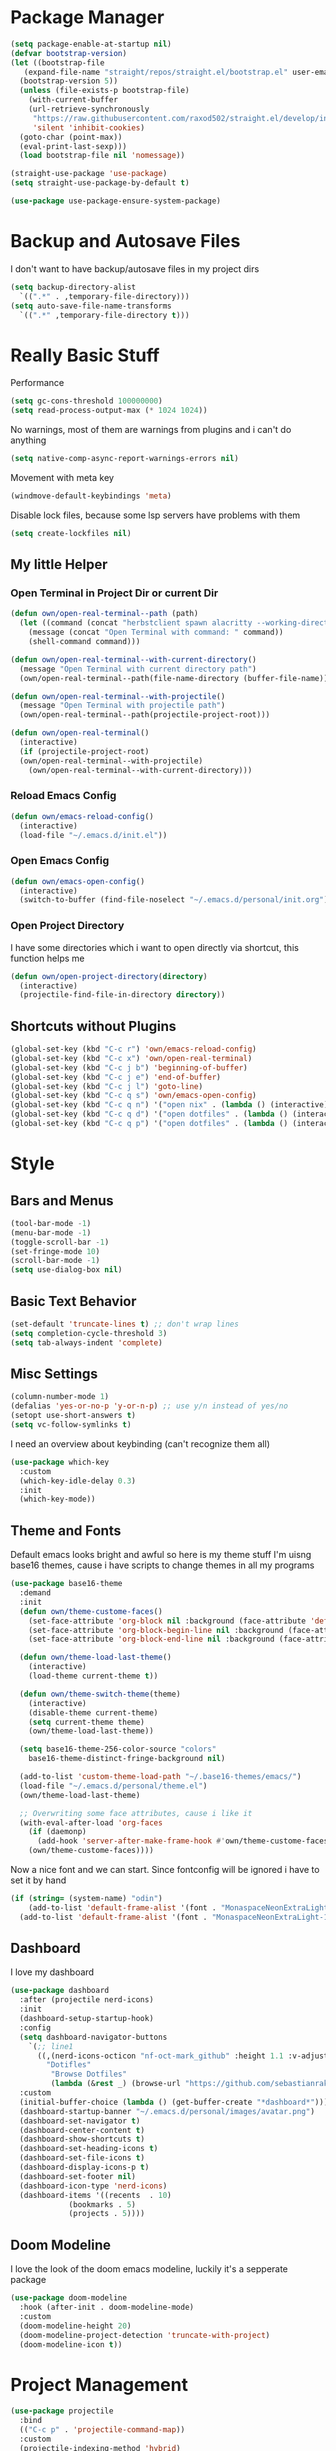 #+STARTUP: overview

* Package Manager
#+begin_src emacs-lisp
  (setq package-enable-at-startup nil)
  (defvar bootstrap-version)
  (let ((bootstrap-file
	 (expand-file-name "straight/repos/straight.el/bootstrap.el" user-emacs-directory))
	(bootstrap-version 5))
    (unless (file-exists-p bootstrap-file)
      (with-current-buffer
	  (url-retrieve-synchronously
	   "https://raw.githubusercontent.com/raxod502/straight.el/develop/install.el"
	   'silent 'inhibit-cookies)
	(goto-char (point-max))
	(eval-print-last-sexp)))
    (load bootstrap-file nil 'nomessage))

  (straight-use-package 'use-package)
  (setq straight-use-package-by-default t)

  (use-package use-package-ensure-system-package)
#+end_src

* Backup and Autosave Files
I don't want to have backup/autosave files in my project dirs
#+BEGIN_SRC emacs-lisp
  (setq backup-directory-alist
	`((".*" . ,temporary-file-directory)))
  (setq auto-save-file-name-transforms
	`((".*" ,temporary-file-directory t)))
#+END_SRC

* Really Basic Stuff
Performance
#+BEGIN_SRC emacs-lisp
  (setq gc-cons-threshold 100000000)
  (setq read-process-output-max (* 1024 1024))

#+END_SRC

No warnings, most of them are warnings from plugins and i can't do anything
#+BEGIN_SRC emacs-lisp
  (setq native-comp-async-report-warnings-errors nil)
#+END_SRC

Movement with meta key
#+BEGIN_SRC emacs-lisp
  (windmove-default-keybindings 'meta)
#+END_SRC

Disable lock files, because some lsp servers have problems with them
#+BEGIN_SRC emacs-lisp
  (setq create-lockfiles nil)
#+END_SRC

** My little Helper
*** Open Terminal in Project Dir or current Dir
#+BEGIN_SRC emacs-lisp
  (defun own/open-real-terminal--path (path)
    (let ((command (concat "herbstclient spawn alacritty --working-directory " path)))
      (message (concat "Open Terminal with command: " command))
      (shell-command command)))

  (defun own/open-real-terminal--with-current-directory()
    (message "Open Terminal with current directory path")
    (own/open-real-terminal--path(file-name-directory (buffer-file-name))))

  (defun own/open-real-terminal--with-projectile()
    (message "Open Terminal with projectile path")
    (own/open-real-terminal--path(projectile-project-root)))

  (defun own/open-real-terminal()
    (interactive)
    (if (projectile-project-root)
	(own/open-real-terminal--with-projectile)
      (own/open-real-terminal--with-current-directory)))
#+END_SRC
*** Reload Emacs Config
#+BEGIN_SRC emacs-lisp
  (defun own/emacs-reload-config()
    (interactive)
    (load-file "~/.emacs.d/init.el"))
#+END_SRC
*** Open Emacs Config
#+BEGIN_SRC emacs-lisp
  (defun own/emacs-open-config()
    (interactive)
    (switch-to-buffer (find-file-noselect "~/.emacs.d/personal/init.org")))
#+END_SRC
*** Open Project Directory 
I have some directories which i want to open directly via shortcut, this function helps me
#+BEGIN_SRC emacs-lisp
  (defun own/open-project-directory(directory)
    (interactive)
    (projectile-find-file-in-directory directory))
#+END_SRC

** Shortcuts without Plugins
#+BEGIN_SRC emacs-lisp
  (global-set-key (kbd "C-c r") 'own/emacs-reload-config)
  (global-set-key (kbd "C-c x") 'own/open-real-terminal)
  (global-set-key (kbd "C-c j b") 'beginning-of-buffer)
  (global-set-key (kbd "C-c j e") 'end-of-buffer)
  (global-set-key (kbd "C-c j l") 'goto-line)
  (global-set-key (kbd "C-c q s") 'own/emacs-open-config)
  (global-set-key (kbd "C-c q n") '("open nix" . (lambda () (interactive) (own/open-project-directory "~/.nix"))))
  (global-set-key (kbd "C-c q d") '("open dotfiles" . (lambda () (interactive) (own/open-project-directory "~/.dotfiles"))))
  (global-set-key (kbd "C-c q p") '("open dotfiles" . (lambda () (interactive) (own/open-project-directory "~/.dotfiles-private"))))
#+END_SRC

* Style
** Bars and Menus
#+BEGIN_SRC emacs-lisp
  (tool-bar-mode -1)
  (menu-bar-mode -1)
  (toggle-scroll-bar -1)
  (set-fringe-mode 10) 
  (scroll-bar-mode -1)
  (setq use-dialog-box nil)
#+END_SRC
** Basic Text Behavior
#+BEGIN_SRC emacs-lisp
    (set-default 'truncate-lines t) ;; don't wrap lines
    (setq completion-cycle-threshold 3)
    (setq tab-always-indent 'complete)
#+END_SRC
** Misc Settings
#+BEGIN_SRC emacs-lisp
  (column-number-mode 1)
  (defalias 'yes-or-no-p 'y-or-n-p) ;; use y/n instead of yes/no
  (setopt use-short-answers t)
  (setq vc-follow-symlinks t)
#+END_SRC
I need an overview about keybinding (can't recognize them all)
#+BEGIN_SRC emacs-lisp
  (use-package which-key
    :custom
    (which-key-idle-delay 0.3)
    :init
    (which-key-mode))
#+END_SRC
** Theme and Fonts
Default emacs looks bright and awful so here is my theme stuff
I'm uisng base16 themes, cause i have scripts to change themes in all my programs

#+BEGIN_SRC emacs-lisp
  (use-package base16-theme
    :demand
    :init
    (defun own/theme-custome-faces()
      (set-face-attribute 'org-block nil :background (face-attribute 'default :background))
      (set-face-attribute 'org-block-begin-line nil :background (face-attribute 'default :background))
      (set-face-attribute 'org-block-end-line nil :background (face-attribute 'default :background)))

    (defun own/theme-load-last-theme()
      (interactive)
      (load-theme current-theme t))

    (defun own/theme-switch-theme(theme)
      (interactive)
      (disable-theme current-theme)
      (setq current-theme theme)
      (own/theme-load-last-theme))

    (setq base16-theme-256-color-source "colors"
	  base16-theme-distinct-fringe-background nil)

    (add-to-list 'custom-theme-load-path "~/.base16-themes/emacs/")
    (load-file "~/.emacs.d/personal/theme.el")
    (own/theme-load-last-theme)

    ;; Overwriting some face attributes, cause i like it
    (with-eval-after-load 'org-faces
      (if (daemonp)
	    (add-hook 'server-after-make-frame-hook #'own/theme-custome-faces)
	  (own/theme-custome-faces))))
#+END_SRC

Now a nice font and we can start. Since fontconfig will be ignored i have to set it by hand
#+BEGIN_SRC emacs-lisp
  (if (string= (system-name) "odin")
      (add-to-list 'default-frame-alist '(font . "MonaspaceNeonExtraLight-12"))
    (add-to-list 'default-frame-alist '(font . "MonaspaceNeonExtraLight-12")))
#+END_SRC
** Dashboard
I love my dashboard
#+BEGIN_SRC emacs-lisp
  (use-package dashboard
    :after (projectile nerd-icons)
    :init
    (dashboard-setup-startup-hook)
    :config
    (setq dashboard-navigator-buttons
	  `(;; line1
	    ((,(nerd-icons-octicon "nf-oct-mark_github" :height 1.1 :v-adjust 0.0)
	      "Dotifles"
	       "Browse Dotfiles"
	       (lambda (&rest _) (browse-url "https://github.com/sebastianrakel/dotfiles.git"))))))
    :custom
    (initial-buffer-choice (lambda () (get-buffer-create "*dashboard*")))
    (dashboard-startup-banner "~/.emacs.d/personal/images/avatar.png")
    (dashboard-set-navigator t)
    (dashboard-center-content t)
    (dashboard-show-shortcuts t)
    (dashboard-set-heading-icons t)
    (dashboard-set-file-icons t)
    (dashboard-display-icons-p t)
    (dashboard-set-footer nil)
    (dashboard-icon-type 'nerd-icons)
    (dashboard-items '((recents  . 10)
		       (bookmarks . 5)
		       (projects . 5))))
#+END_SRC
** Doom Modeline
I love the look of the doom emacs modeline, luckily it's a sepperate package
#+BEGIN_SRC emacs-lisp
  (use-package doom-modeline
    :hook (after-init . doom-modeline-mode)
    :custom
    (doom-modeline-height 20)
    (doom-modeline-project-detection 'truncate-with-project)
    (doom-modeline-icon t))
#+END_SRC
* Project Management
#+BEGIN_SRC emacs-lisp
  (use-package projectile
    :bind
    (("C-c p" . 'projectile-command-map))
    :custom
    (projectile-indexing-method 'hybrid)
    :config
    (add-to-list 'projectile-globally-ignored-directories "node_modules")
    (projectile-mode +1)
    (global-set-key (kbd "C-c R") '("reload projects" . (lambda () (interactive) (projectile-discover-projects-in-directory "~/projects/" 4)))))
#+END_SRC

* Completion
#+BEGIN_SRC emacs-lisp
  (use-package company
    :config
    (global-company-mode))

  (use-package vertico
      :init
      (vertico-mode))

  (use-package consult
    :bind
    (("C-s" . consult-line)
     ("C-c s" . consult-ripgrep)
     ("C-c b" . consult-buffer)
     ("C-c t t" . consult-org-agenda))
    :bind
    (:map org-mode-map
	  ("C-c j" . consult-org-heading)))

  (use-package orderless
    :custom
    (completion-styles '(orderless basic))
    (completion-category-overrides '((file (styles basic partial-completion))))
    :config
    (setq completion-category-overrides '((eglot (styles orderless)))))
#+END_SRC

* Coding
** Common Stuff (things every programming thing needs)
*** ProgMode/ConfMode
#+BEGIN_SRC emacs-lisp
  (add-hook 'prog-mode-hook #'display-line-numbers-mode)
  (add-hook 'conf-mode-hook #'display-line-numbers-mode)
#+END_SRC
*** YASnippet
#+begin_src emacs-lisp
  (use-package yasnippet
    :init
    (yas-global-mode 1))
#+end_src
*** Parentheses
For coloring parentheses i use rainbow-delimiters, so every pair of parenses have it's own color
#+BEGIN_SRC emacs-lisp
  (use-package rainbow-delimiters
    :hook (prog-mode . rainbow-delimiters-mode))

  (use-package smartparens
    :config
    (smartparens-global-mode t)
    (sp-local-pair 'emacs-lisp-mode "'" nil :actions nil))
#+END_SRC
I want vertical lines to show which block i'm currently editing
#+BEGIN_SRC emacs-lisp
  (use-package highlight-indent-guides
    :hook
    ((prog-mode-hook . highlight-indent-guides-mode))
    :config
    (setq highlight-indent-guides-method 'character
	  highlight-indent-guides-responsive 'top))
#+END_SRC
*** Git Stuff -- mostly magit cause it's love
#+BEGIN_SRC emacs-lisp
  (use-package forge
    :if (require 'magit)
    :custom
    (auth-sources '("~/.authinfo.gpg")))

#+END_SRC
*** Editorconfig
#+BEGIN_SRC emacs-lisp
  (use-package editorconfig
    :init
    (editorconfig-mode 1))
#+END_SRC
*** Flyspell/Flycheck
#+BEGIN_SRC emacs-lisp
    (use-package flycheck
      :hook
      ((emacs-lisp-mode . own/flycheck-set-load-path)
       (after-init . global-flycheck-mode))
      :bind
      (("C-c e l" . 'flycheck-error-list)
       ("C-c e n" . 'flycheck-next-error))
      :config
      (defun own/flycheck-set-load-path()
	(setq flycheck-emacs-lisp-load-path 'inherit)))
#+END_SRC
#+BEGIN_SRC emacs-lisp
  (use-package flyspell
    :if (executable-find "ispell")
    :hook ((text-mode . flyspell-mode)
	   (prog-mode . flyspell-prog-mode)))
#+END_SRC
*** Direnv
#+BEGIN_SRC emacs-lisp
  (use-package direnv
    :config
    (direnv-mode))
#+END_SRC
*** Format all the stuff
#+BEGIN_SRC emacs-lisp
  (use-package apheleia
    :ensure t
    :config
    (apheleia-global-mode +1))
#+END_SRC
** LSP
#+BEGIN_SRC emacs-lisp
  (use-package lsp-mode
    :init
    (setq lsp-keymap-prefix "C-c l")
    (setq lsp-log-io nil)
    (setq lsp-idle-delay 0.500)
    :config
    (define-key lsp-mode-map (kbd "M-<return>") #'lsp-code-actions-at-point)
    (define-key lsp-mode-map (kbd "C-M-l") #'lsp-format-buffer)
    (lsp-register-custom-settings
   '(("typescript.tsdk"
      (lambda ()
	(expand-file-name
	 "lib"
	 (shell-command-to-string "npm list --global --parseable typescript | head -n1 | tr -d \"\n\"")))
      t))))

  (use-package lsp-ui)
  (use-package dap-mode)
#+END_SRC
** Golang
#+BEGIN_SRC emacs-lisp
  (use-package go-mode
    :hook
    ((go-mode . lsp-deferred)))
#+END_SRC

** Typescript/Vue

#+BEGIN_SRC emacs-lisp
  (use-package typescript-mode
    :config
    (add-hook 'typescript-mode-hook 'lsp-deferred))

  (use-package web-mode
    :custom
    (web-mode-markup-indent-offset 2)
    (web-mode-css-indent-offset 2)
    (web-mode-auto-close-style 2)
    (web-mode-enable-auto-closing t)
    :config
    (define-derived-mode vue-mode web-mode "Vue")
    (add-to-list 'auto-mode-alist '("\\.vue\\'" . vue-mode)))

#+END_SRC
** Org
#+begin_src emacs-lisp
  (use-package org-modern
    :after org
    :config
    (setq org-hide-emphasis-markers t
	  org-pretty-entities t
	  org-auto-align-tags nil
	  org-tags-column 0
	  org-insert-heading-respect-content t)
    (add-hook 'org-mode-hook #'org-modern-mode))

  (setq org-agenda-files (list "~/.todos"))
#+end_src
** YAML
#+BEGIN_SRC emacs-lisp
  (use-package yaml-mode)
#+END_SRC
** Docker
#+BEGIN_SRC emacs-lisp
  (use-package docker)
  (use-package dockerfile-mode)
#+END_SRC
** Nix
#+BEGIN_SRC emacs-lisp
  (use-package nix-mode)
#+END_SRC
** Puppet
#+BEGIN_SRC emacs-lisp
  (use-package puppet-mode)
#+END_SRC
** Powershell
#+BEGIN_SRC emacs-lisp
  (use-package powershell)
#+END_SRC
** YUCK
#+BEGIN_SRC emacs-lisp
  (use-package yuck-mode)
#+END_SRC

